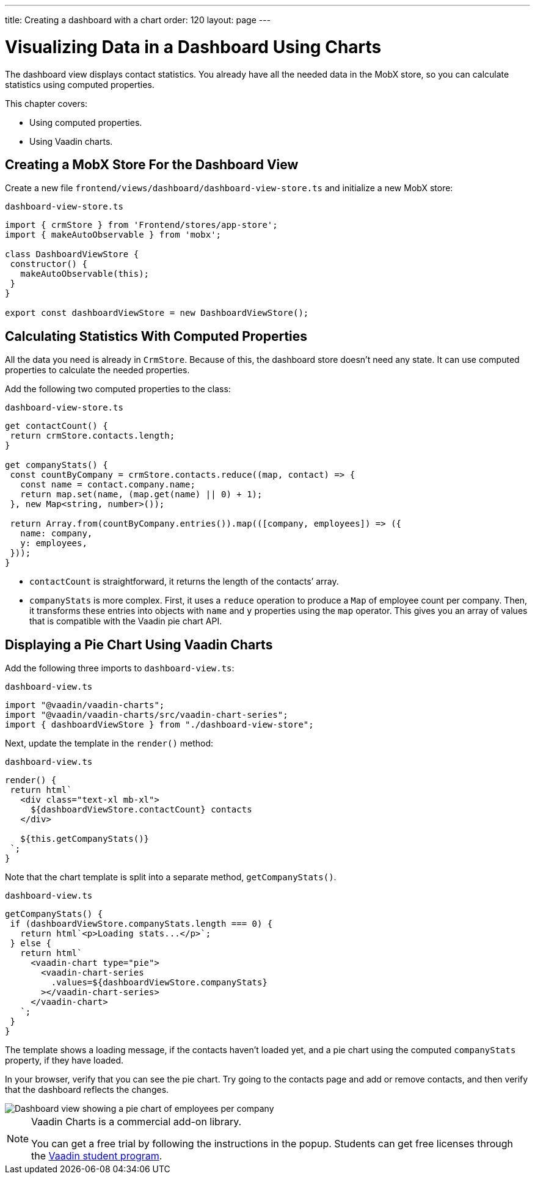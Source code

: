 ---
title: Creating a dashboard with a chart
order: 120
layout: page
---

= Visualizing Data in a Dashboard Using Charts

The dashboard view displays contact statistics. 
You already have all the needed data in the MobX store, so you can calculate statistics using computed properties. 

This chapter covers: 

* Using computed properties.
* Using Vaadin charts.

== Creating a MobX Store For the Dashboard View 

Create a new file `frontend/views/dashboard/dashboard-view-store.ts` and initialize a new MobX store: 

.`dashboard-view-store.ts`
[source,typescript]
----
import { crmStore } from 'Frontend/stores/app-store';
import { makeAutoObservable } from 'mobx';
 
class DashboardViewStore {
 constructor() {
   makeAutoObservable(this);
 }
}
 
export const dashboardViewStore = new DashboardViewStore();
----

== Calculating Statistics With Computed Properties

All the data you need is already in `CrmStore`. 
Because of this, the dashboard store doesn't need any state. 
It can use computed properties to calculate the needed properties.

Add the following two computed properties to the class:

.`dashboard-view-store.ts`
[source,typescript]
----
get contactCount() {
 return crmStore.contacts.length;
}
 
get companyStats() {
 const countByCompany = crmStore.contacts.reduce((map, contact) => {
   const name = contact.company.name;
   return map.set(name, (map.get(name) || 0) + 1);
 }, new Map<string, number>());
 
 return Array.from(countByCompany.entries()).map(([company, employees]) => ({
   name: company,
   y: employees,
 }));
}
----

* `contactCount` is straightforward, it returns the length of the contacts’ array. 
* `companyStats` is more complex. 
First, it uses a `reduce` operation to produce a `Map` of employee count per company. 
Then, it transforms these entries into objects with `name` and `y` properties using the `map` operator. 
This gives you an array of values that is compatible with the Vaadin pie chart API. 

== Displaying a Pie Chart Using Vaadin Charts

Add the following three imports to `dashboard-view.ts`:

.`dashboard-view.ts`
[source,typescript]
----
import "@vaadin/vaadin-charts";
import "@vaadin/vaadin-charts/src/vaadin-chart-series";
import { dashboardViewStore } from "./dashboard-view-store";
----

Next, update the template in the `render()` method: 

.`dashboard-view.ts`
[source,typescript]
----
render() {
 return html`
   <div class="text-xl mb-xl">
     ${dashboardViewStore.contactCount} contacts
   </div>
 
   ${this.getCompanyStats()}
 `;
}

----

Note that the chart template is split into a separate method, `getCompanyStats()`.

.`dashboard-view.ts`
[source,typescript]
----
getCompanyStats() {
 if (dashboardViewStore.companyStats.length === 0) {
   return html`<p>Loading stats...</p>`;
 } else {
   return html`
     <vaadin-chart type="pie">
       <vaadin-chart-series
         .values=${dashboardViewStore.companyStats}
       ></vaadin-chart-series>
     </vaadin-chart>
   `;
 }
}
----

The template shows a loading message, if the contacts haven't loaded yet, and a pie chart using the computed `companyStats` property, if they have loaded. 

In your browser, verify that you can see the pie chart. 
Try going to the contacts page and add or remove contacts, and then verify that the dashboard reflects the changes. 

image::images/dashboard-view.png[Dashboard view showing a pie chart of employees per company]

.Vaadin Charts is a commercial add-on library.
[NOTE]
====
You can get a free trial by following the instructions in the popup. 
Students can get free licenses through the https://vaadin.com/student-program[Vaadin student program].
====
